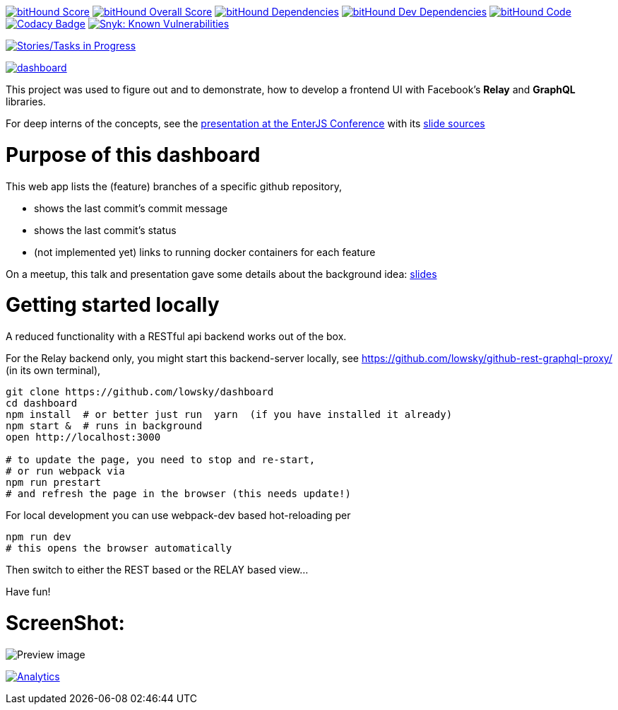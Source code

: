 image:https://www.bithound.io/github/lowsky/dashboard/badges/score.svg[bitHound Score,link=https://www.bithound.io/github/lowsky/dashboard]
image:https://www.bithound.io/github/lowsky/dashboard/badges/score.svg[bitHound Overall Score,link=https://www.bithound.io/github/lowsky/dashboard]
image:https://www.bithound.io/github/lowsky/dashboard/badges/dependencies.svg[bitHound Dependencies,link=https://www.bithound.io/github/lowsky/dashboard/master/dependencies/npm]
image:https://www.bithound.io/github/lowsky/dashboard/badges/devDependencies.svg[bitHound Dev Dependencies,link=https://www.bithound.io/github/lowsky/dashboard/master/dependencies/npm]
image:https://www.bithound.io/github/lowsky/dashboard/badges/code.svg[bitHound Code,link=https://www.bithound.io/github/lowsky/dashboard]
image:https://www.codacy.com/project/badge/5f6f0a485bfe4afab427fdba4eae3ac2[Codacy Badge,link=https://www.codacy.com/app/skylab71/dashboard]
image:https://snyk.io/test/github/lowsky/dashboard/badge.svg[Snyk: Known Vulnerabilities,link=
https://snyk.io/test/github/lowsky/dashboard]

image:https://badge.waffle.io/lowsky/dashboard.png?label=in%20progress&title=in-progress[Stories/Tasks in Progress,link=https://waffle.io/lowsky/dashboard]

image:https://badges.greenkeeper.io/lowsky/dashboard.svg[link="https://greenkeeper.io/"]

This project was used to figure out and to demonstrate, how to develop a frontend UI with Facebook's *Relay* and *GraphQL* libraries.

For deep interns of the concepts, see the link:https://lowsky.github.io/deck-graphql-relay-talk[presentation at the EnterJS Conference] with its link:https://www.github.com/lowsky/deck-graphql-relay-talk[slide sources]

= Purpose of this dashboard

This web app lists the (feature) branches of a specific github repository,

* shows the last commit's commit message
* shows the last commit's status
* (not implemented yet) links to running docker containers for each feature

On a meetup, this talk and presentation gave some details about the background idea: link:https://github.com/lowsky/dockerMeetupSlides[slides]

= Getting started locally
A reduced functionality with a RESTful api backend works out of the box.

For the Relay backend only, you might start this backend-server locally, see https://github.com/lowsky/github-rest-graphql-proxy/ (in its own terminal),

```
git clone https://github.com/lowsky/dashboard
cd dashboard
npm install  # or better just run  yarn  (if you have installed it already)
npm start &  # runs in background
open http://localhost:3000

# to update the page, you need to stop and re-start,
# or run webpack via
npm run prestart
# and refresh the page in the browser (this needs update!)
```

For local development you can use webpack-dev based hot-reloading per
```
npm run dev
# this opens the browser automatically
```

Then switch to either the REST based or the RELAY based view...

Have fun!

= ScreenShot:

image:DashboardDemo.png[Preview image]

image:https://ga-beacon.appspot.com/UA-72383363-1/lowsky/dashboard/README.md[Analytics,link=https://github.com/lowsky/dashboard/blob/master/README.md]

